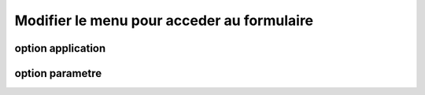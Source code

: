 .. _modifier_menu:

###########################################
Modifier le menu pour acceder au formulaire
###########################################

==================
option application
==================

================
option parametre
================
